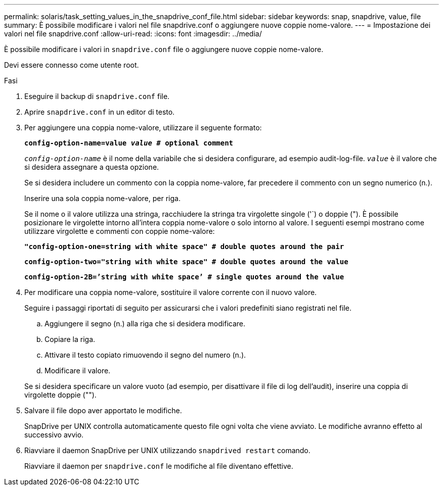 ---
permalink: solaris/task_setting_values_in_the_snapdrive_conf_file.html 
sidebar: sidebar 
keywords: snap, snapdrive, value, file 
summary: È possibile modificare i valori nel file snapdrive.conf o aggiungere nuove coppie nome-valore. 
---
= Impostazione dei valori nel file snapdrive.conf
:allow-uri-read: 
:icons: font
:imagesdir: ../media/


[role="lead"]
È possibile modificare i valori in `snapdrive.conf` file o aggiungere nuove coppie nome-valore.

Devi essere connesso come utente root.

.Fasi
. Eseguire il backup di `snapdrive.conf` file.
. Aprire `snapdrive.conf` in un editor di testo.
. Per aggiungere una coppia nome-valore, utilizzare il seguente formato:
+
`*config-option-name=value _value_ # optional comment*`

+
`_config-option-name_` è il nome della variabile che si desidera configurare, ad esempio audit-log-file. `_value_` è il valore che si desidera assegnare a questa opzione.

+
Se si desidera includere un commento con la coppia nome-valore, far precedere il commento con un segno numerico (n.).

+
Inserire una sola coppia nome-valore, per riga.

+
Se il nome o il valore utilizza una stringa, racchiudere la stringa tra virgolette singole ('`) o doppie ("). È possibile posizionare le virgolette intorno all'intera coppia nome-valore o solo intorno al valore. I seguenti esempi mostrano come utilizzare virgolette e commenti con coppie nome-valore:

+
`*"config-option-one=string with white space" # double quotes around the pair*`

+
`*config-option-two="string with white space" # double quotes around the value*`

+
`*config-option-2B=`'string with white space`' # single quotes around the value*`

. Per modificare una coppia nome-valore, sostituire il valore corrente con il nuovo valore.
+
Seguire i passaggi riportati di seguito per assicurarsi che i valori predefiniti siano registrati nel file.

+
.. Aggiungere il segno (n.) alla riga che si desidera modificare.
.. Copiare la riga.
.. Attivare il testo copiato rimuovendo il segno del numero (n.).
.. Modificare il valore.


+
Se si desidera specificare un valore vuoto (ad esempio, per disattivare il file di log dell'audit), inserire una coppia di virgolette doppie ("").

. Salvare il file dopo aver apportato le modifiche.
+
SnapDrive per UNIX controlla automaticamente questo file ogni volta che viene avviato. Le modifiche avranno effetto al successivo avvio.

. Riavviare il daemon SnapDrive per UNIX utilizzando `snapdrived restart` comando.
+
Riavviare il daemon per `snapdrive.conf` le modifiche al file diventano effettive.


